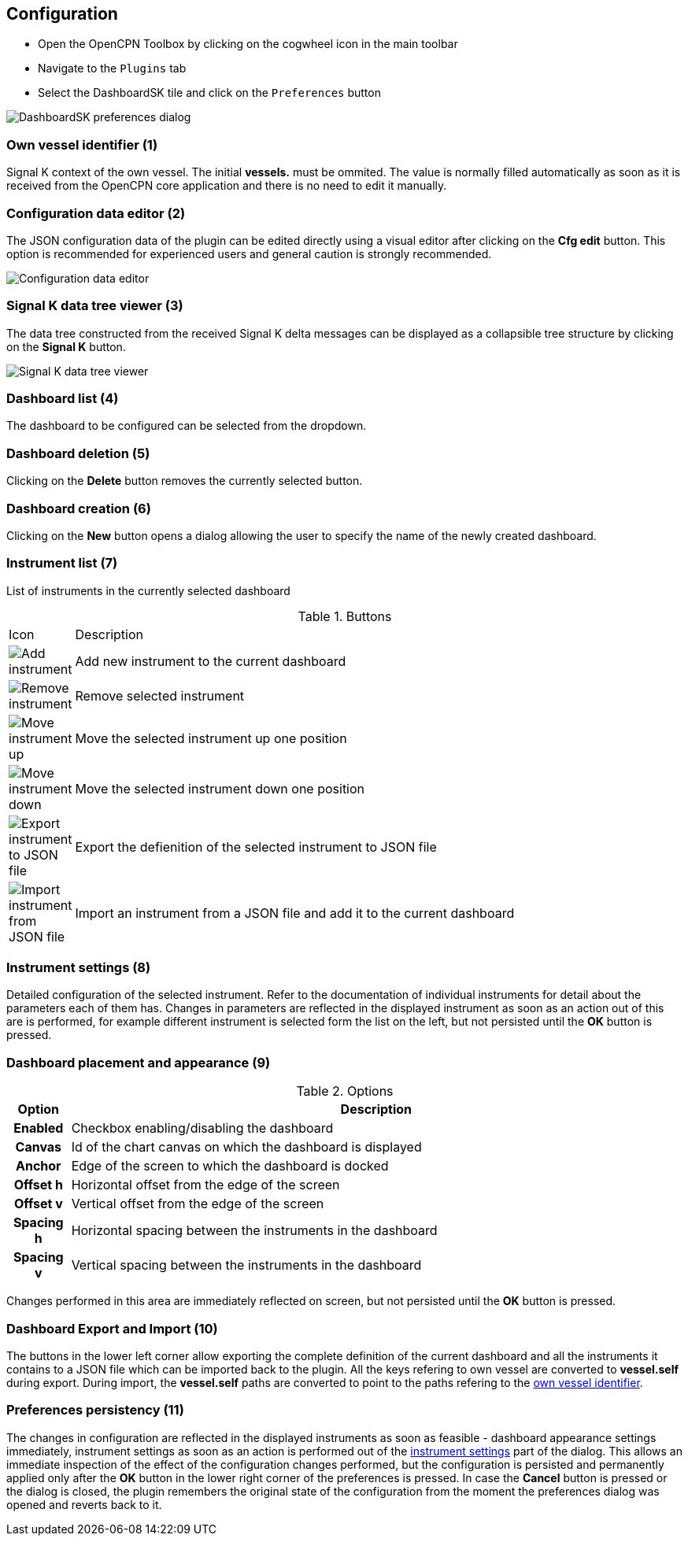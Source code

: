 :imagesdir: ../images/

== Configuration

* Open the OpenCPN Toolbox by clicking on the cogwheel icon in the main toolbar
* Navigate to the `Plugins` tab
* Select the DashboardSK tile and click on the `Preferences` button

image::preferences.png[DashboardSK preferences dialog]

[[own-vessel]]
=== Own vessel identifier (1)

Signal K context of the own vessel. The initial *vessels.* must be ommited. The value is normally filled automatically as soon as it is received from the OpenCPN core application and there is no need to edit it manually.

=== Configuration data editor (2)

The JSON configuration data of the plugin can be edited directly using a visual editor after clicking on the *Cfg edit* button. This option is recommended for experienced users and general caution is strongly recommended.

image::config_json_editor.png[Configuration data editor]

=== Signal K data tree viewer (3)

The data tree constructed from the received Signal K delta messages can be displayed as a collapsible tree structure by clicking on the *Signal K* button.

image::data_tree.png[Signal K data tree viewer]

=== Dashboard list (4)

The dashboard to be configured can be selected from the dropdown.

=== Dashboard deletion (5)

Clicking on the *Delete* button removes the currently selected button.

=== Dashboard creation (6)

Clicking on the *New* button opens a dialog allowing the user to specify the name of the newly created dashboard.

=== Instrument list (7)

List of instruments in the currently selected dashboard

.Buttons
[cols="1,10"]
|===
|Icon |Description
a|image::plus.svg[Add instrument]
|Add new instrument to the current dashboard
a|image::minus.svg[Remove instrument]
|Remove selected instrument
a|image::up.svg[Move instrument up]
|Move the selected instrument up one position
a|image::down.svg[Move instrument down]
|Move the selected instrument down one position
a|image::save.svg[Export instrument to JSON file]
|Export the defienition of the selected instrument to JSON file
a|image::open.svg[Import instrument from JSON file]
|Import an instrument from a JSON file and add it to the current dashboard
|===

[[instrument-settings]]
=== Instrument settings (8)

Detailed configuration of the selected instrument. Refer to the documentation of individual instruments for detail about the parameters each of them has.
Changes in parameters are reflected in the displayed instrument as soon as an action out of this are is performed, for example different instrument is selected form the list on the left, but not persisted until the *OK* button is pressed.

=== Dashboard placement and appearance (9)

.Options
[cols="1h,10"]
|===
|Option |Description

|Enabled
|Checkbox enabling/disabling the dashboard

|Canvas
|Id of the chart canvas on which the dashboard is displayed

|Anchor
|Edge of the screen to which the dashboard is docked

|Offset h
|Horizontal offset from the edge of the screen

|Offset v
|Vertical offset from the edge of the screen

|Spacing h
|Horizontal spacing between the instruments in the dashboard

|Spacing v
|Vertical spacing between the instruments in the dashboard
|===

Changes performed in this area are immediately reflected on screen, but not persisted until the *OK* button is pressed.

=== Dashboard Export and Import (10)
The buttons in the lower left corner allow exporting the complete definition of the current dashboard and all the instruments it contains to a JSON file which can be imported back to the plugin. All the keys refering to own vessel are converted to *vessel.self* during export. During import, the *vessel.self* paths are converted to point to the paths refering to the <<own-vessel,own vessel identifier>>.

=== Preferences persistency (11)
The changes in configuration are reflected in the displayed instruments as soon as feasible - dashboard appearance settings immediately, instrument settings as soon as an action is performed out of the <<instrument-settings, instrument settings>> part of the dialog.
This allows an immediate inspection of the effect of the configuration changes performed, but the configuration is persisted and permanently applied only after the *OK* button in the lower right corner of the preferences is pressed.
In case the *Cancel* button is pressed or the dialog is closed, the plugin remembers the original state of the configuration from the moment the preferences dialog was opened and reverts back to it.
